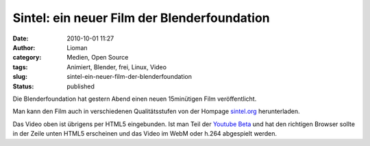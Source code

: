 Sintel: ein neuer Film der Blenderfoundation
############################################
:date: 2010-10-01 11:27
:author: Lioman
:category: Medien, Open Source
:tags: Animiert, Blender, frei, Linux, Video
:slug: sintel-ein-neuer-film-der-blenderfoundation
:status: published

Die Blenderfoundation hat gestern Abend einen neuen 15minütigen Film
veröffentlicht.

Man kann den Film auch in verschiedenen Qualitätsstufen von der Hompage
`sintel.org <http://www.sintel.org/>`__ herunterladen.

Das Video oben ist übrigens per HTML5 eingebunden. Ist man Teil der
`Youtube Beta <http://youtube.com/html5>`__ und hat den richtigen
Browser sollte in der Zeile unten HTML5 erscheinen und das Video im WebM
oder h.264 abgespielt werden.
